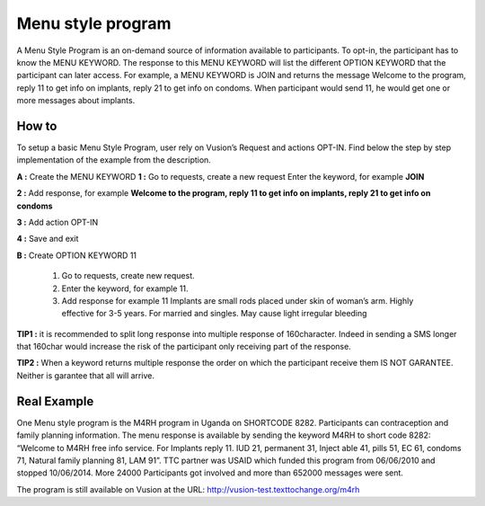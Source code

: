 Menu style program
===================

A Menu Style Program is an on-demand source of information available to participants. To opt-in, the participant has to know the MENU KEYWORD. The response to this MENU KEYWORD will list the different OPTION KEYWORD that the participant can later access.
For example, a MENU KEYWORD is JOIN and returns the message Welcome to the program, reply 11 to get info on implants, reply 21 to get info on condoms. When participant would send 11, he would get one or more messages about implants.

How to
-------
To setup a basic Menu Style Program, user rely on Vusion’s Request and actions OPT-IN. Find below the step by step implementation of the example from the description.

**A :** Create the MENU KEYWORD 
**1 :** Go to requests, create a new request
Enter the keyword, for example **JOIN**

.. image:: _static/img/req_join.JPG

**2 :**  Add response, for example **Welcome to the program, reply 11 to get info on implants, reply 21 to get info on condoms**
	
.. image:: _static/img/resp_menu_keyword.JPG

**3 :** Add action OPT-IN

.. image:: _static/img/optin_menu_keyword.JPG

**4 :** Save and exit 

**B :** Create OPTION KEYWORD 11

 1. Go to requests, create new request. 
 2. Enter the keyword, for example 11. 
 3. Add response for example 11 Implants are small rods placed under skin of woman’s arm. Highly effective for 3-5 years. For married and singles. May cause light irregular bleeding

.. image:: _static/img/11_menu_keyword.JPG

 4 .Save and exit

**TIP1 :** it is recommended to split long response into multiple response of 160character. Indeed in sending a SMS longer that 160char would increase the risk of the participant only receiving part of the response. 

**TIP2 :** When a keyword returns multiple response the order on which the participant receive them IS NOT GARANTEE. Neither is garantee that all will arrive. 

Real Example
-------------
One Menu style program is the M4RH program in Uganda on SHORTCODE 8282. 
Participants can contraception and family planning information. The menu response is available by sending the keyword M4RH to short code 8282: “Welcome to M4RH free info service. For Implants reply 11. IUD 21, permanent 31, Inject able 41, pills 51, EC 61, condoms 71, Natural family planning 81, LAM 91”.
TTC partner was USAID which funded this program from 
06/06/2010 and stopped 10/06/2014.
More 24000 Participants got involved and more than 652000 messages were sent.

The program is still available on Vusion at the URL: http://vusion-test.texttochange.org/m4rh


















	





